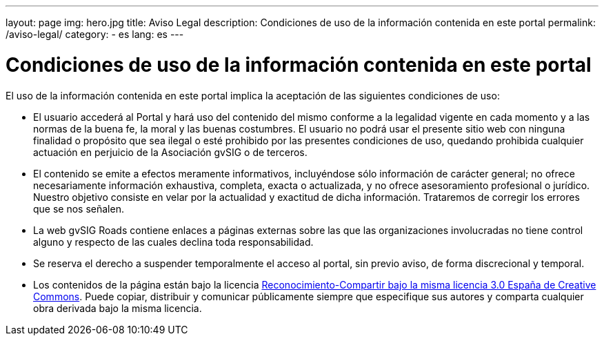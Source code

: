 ---
layout: page
img: hero.jpg
title: Aviso Legal
description: Condiciones de uso de la información contenida en este portal
permalink: /aviso-legal/
category:
    - es
lang: es
---

# Condiciones de uso de la información contenida en este portal

El uso de la información contenida en este portal implica la aceptación de las siguientes condiciones de uso:

* El usuario accederá al Portal y hará uso del contenido del mismo conforme a la legalidad vigente en cada momento y a las normas de la buena fe, la moral y las buenas costumbres. El usuario no podrá usar el presente sitio web con ninguna finalidad o propósito que sea ilegal o esté prohibido por las presentes condiciones de uso, quedando prohibida cualquier actuación en perjuicio de la Asociación gvSIG o de terceros.

* El contenido se emite a efectos meramente informativos, incluyéndose sólo información de carácter general; no ofrece necesariamente información exhaustiva, completa, exacta o actualizada, y no ofrece asesoramiento profesional o jurídico. Nuestro objetivo consiste en velar por la actualidad y exactitud de dicha información. Trataremos de corregir los errores que se nos señalen.

* La web gvSIG Roads contiene enlaces a páginas externas sobre las que las organizaciones involucradas no tiene control alguno y respecto de las cuales declina toda responsabilidad.

* Se reserva el derecho a suspender temporalmente el acceso al portal, sin previo aviso, de forma discrecional y temporal.

* Los contenidos de la página están bajo la licencia http://creativecommons.org/licenses/by-sa/3.0/es/[Reconocimiento-Compartir bajo la misma licencia 3.0 España de Creative Commons]. Puede copiar, distribuir y comunicar públicamente siempre que especifique sus autores y comparta cualquier obra derivada bajo la misma licencia.